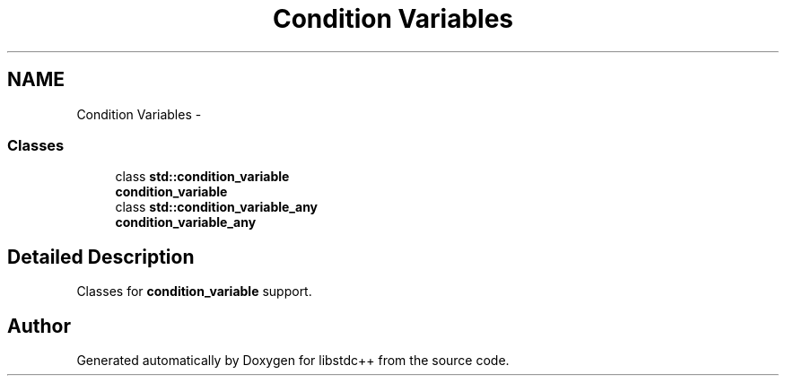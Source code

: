 .TH "Condition Variables" 3 "21 Apr 2009" "libstdc++" \" -*- nroff -*-
.ad l
.nh
.SH NAME
Condition Variables \- 
.SS "Classes"

.in +1c
.ti -1c
.RI "class \fBstd::condition_variable\fP"
.br
.RI "\fI\fBcondition_variable\fP \fP"
.ti -1c
.RI "class \fBstd::condition_variable_any\fP"
.br
.RI "\fI\fBcondition_variable_any\fP \fP"
.in -1c
.SH "Detailed Description"
.PP 
Classes for \fBcondition_variable\fP support. 
.SH "Author"
.PP 
Generated automatically by Doxygen for libstdc++ from the source code.
